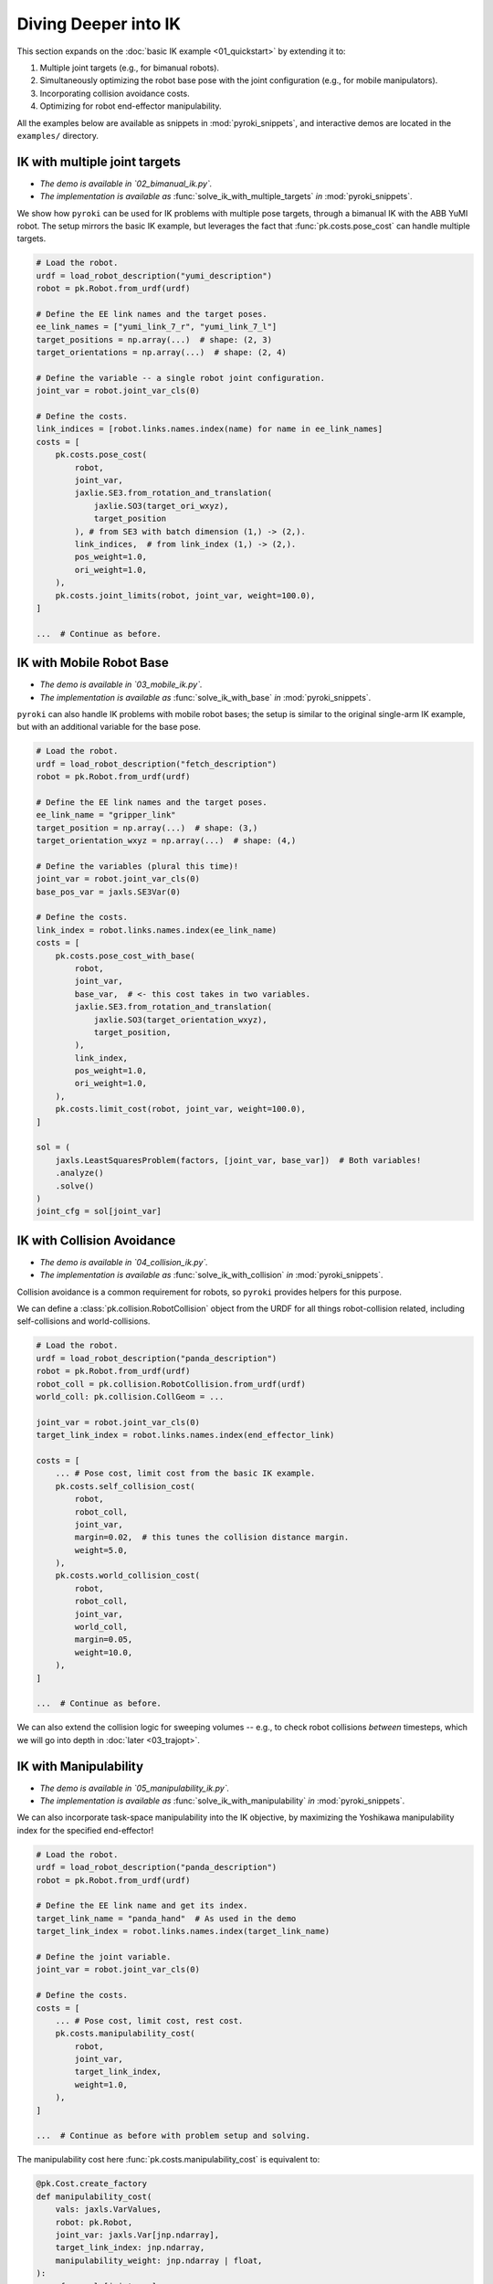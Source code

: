Diving Deeper into IK
==========================================

This section expands on the :doc:`basic IK example <01_quickstart>` by extending it to:

1. Multiple joint targets (e.g., for bimanual robots).
2. Simultaneously optimizing the robot base pose with the joint configuration (e.g., for mobile manipulators).
3. Incorporating collision avoidance costs.
4. Optimizing for robot end-effector manipulability.

All the examples below are available as snippets in :mod:`pyroki_snippets`, and interactive demos are located in the ``examples/`` directory.


==========================================
IK with multiple joint targets
==========================================

- *The demo is available in `02_bimanual_ik.py`.*
- *The implementation is available as* :func:`solve_ik_with_multiple_targets` *in* :mod:`pyroki_snippets`.

We show how ``pyroki`` can be used for IK problems with multiple pose targets, through a bimanual IK with the ABB YuMI robot.
The setup mirrors the basic IK example, but leverages the fact that :func:`pk.costs.pose_cost` can handle multiple targets.

.. code-block:: python

    # Load the robot.
    urdf = load_robot_description("yumi_description")
    robot = pk.Robot.from_urdf(urdf)

    # Define the EE link names and the target poses.
    ee_link_names = ["yumi_link_7_r", "yumi_link_7_l"]
    target_positions = np.array(...)  # shape: (2, 3)
    target_orientations = np.array(...)  # shape: (2, 4)

    # Define the variable -- a single robot joint configuration.
    joint_var = robot.joint_var_cls(0)

    # Define the costs.
    link_indices = [robot.links.names.index(name) for name in ee_link_names]
    costs = [
        pk.costs.pose_cost(
            robot,
            joint_var,
            jaxlie.SE3.from_rotation_and_translation(
                jaxlie.SO3(target_ori_wxyz),
                target_position
            ), # from SE3 with batch dimension (1,) -> (2,).
            link_indices,  # from link_index (1,) -> (2,).
            pos_weight=1.0,
            ori_weight=1.0,
        ),
        pk.costs.joint_limits(robot, joint_var, weight=100.0),
    ]

    ...  # Continue as before.

==========================================
IK with Mobile Robot Base
==========================================

- *The demo is available in `03_mobile_ik.py`.*
- *The implementation is available as* :func:`solve_ik_with_base` *in* :mod:`pyroki_snippets`.

``pyroki`` can also handle IK problems with mobile robot bases; the setup is similar to the original single-arm IK example, but with an additional variable for the base pose.

.. code-block:: python

    # Load the robot.
    urdf = load_robot_description("fetch_description")
    robot = pk.Robot.from_urdf(urdf)

    # Define the EE link names and the target poses.
    ee_link_name = "gripper_link"
    target_position = np.array(...)  # shape: (3,)
    target_orientation_wxyz = np.array(...)  # shape: (4,)

    # Define the variables (plural this time)!
    joint_var = robot.joint_var_cls(0)
    base_pos_var = jaxls.SE3Var(0)

    # Define the costs.
    link_index = robot.links.names.index(ee_link_name)
    costs = [
        pk.costs.pose_cost_with_base(
            robot,
            joint_var,
            base_var,  # <- this cost takes in two variables.
            jaxlie.SE3.from_rotation_and_translation(
                jaxlie.SO3(target_orientation_wxyz),
                target_position,
            ),
            link_index,
            pos_weight=1.0,
            ori_weight=1.0,
        ),
        pk.costs.limit_cost(robot, joint_var, weight=100.0),
    ]

    sol = (
        jaxls.LeastSquaresProblem(factors, [joint_var, base_var])  # Both variables!
        .analyze()
        .solve()
    )
    joint_cfg = sol[joint_var]


==========================================
IK with Collision Avoidance
==========================================

- *The demo is available in `04_collision_ik.py`.*
- *The implementation is available as* :func:`solve_ik_with_collision` *in* :mod:`pyroki_snippets`.

Collision avoidance is a common requirement for robots, so ``pyroki`` provides helpers for this purpose.

We can define a :class:`pk.collision.RobotCollision` object from the URDF for all things robot-collision related, including self-collisions and world-collisions.

.. code-block:: python

    # Load the robot.
    urdf = load_robot_description("panda_description")
    robot = pk.Robot.from_urdf(urdf)
    robot_coll = pk.collision.RobotCollision.from_urdf(urdf)
    world_coll: pk.collision.CollGeom = ...

    joint_var = robot.joint_var_cls(0)
    target_link_index = robot.links.names.index(end_effector_link)

    costs = [
        ... # Pose cost, limit cost from the basic IK example.
        pk.costs.self_collision_cost(
            robot,
            robot_coll,
            joint_var,
            margin=0.02,  # this tunes the collision distance margin.
            weight=5.0,
        ),
        pk.costs.world_collision_cost(
            robot,
            robot_coll,
            joint_var,
            world_coll,
            margin=0.05,
            weight=10.0,
        ),
    ]

    ...  # Continue as before.


We can also extend the collision logic for sweeping volumes -- e.g., to check robot collisions *between* timesteps, which we will go into depth in :doc:`later <03_trajopt>`.

==========================================
IK with Manipulability
==========================================

- *The demo is available in `05_manipulability_ik.py`.*
- *The implementation is available as* :func:`solve_ik_with_manipulability` *in* :mod:`pyroki_snippets`.

We can also incorporate task-space manipulability into the IK objective,
by maximizing the Yoshikawa manipulability index for the specified end-effector!

.. code-block:: python

    # Load the robot.
    urdf = load_robot_description("panda_description")
    robot = pk.Robot.from_urdf(urdf)

    # Define the EE link name and get its index.
    target_link_name = "panda_hand"  # As used in the demo
    target_link_index = robot.links.names.index(target_link_name)

    # Define the joint variable.
    joint_var = robot.joint_var_cls(0)

    # Define the costs.
    costs = [
        ... # Pose cost, limit cost, rest cost.
        pk.costs.manipulability_cost(
            robot,
            joint_var,
            target_link_index,
            weight=1.0,
        ),
    ]

    ...  # Continue as before with problem setup and solving.

The manipulability cost here :func:`pk.costs.manipulability_cost` is equivalent to:

.. code-block:: python

    @pk.Cost.create_factory
    def manipulability_cost(
        vals: jaxls.VarValues,
        robot: pk.Robot,
        joint_var: jaxls.Var[jnp.ndarray],
        target_link_index: jnp.ndarray,
        manipulability_weight: jnp.ndarray | float,
    ):
        cfg = vals[joint_var]
        
        # Calculate the Yoshikawa manipulability index.
        jacobian = jax.jacfwd(
            lambda q: jaxlie.SE3(robot.forward_kinematics(q)).translation()
        )(cfg)[target_link_index]
        JJT = jacobian @ jacobian.T
        assert JJT.shape == (3, 3)
        
        # Cost is inverse of the index --> we maximize it.
        return 1.0 / (jnp.sqrt(jnp.maximum(0.0, jnp.linalg.det(JJT))) + 1e-6)



Now, we've covered how we can take an existing objective, and add new costs to it.

*Splendid!*